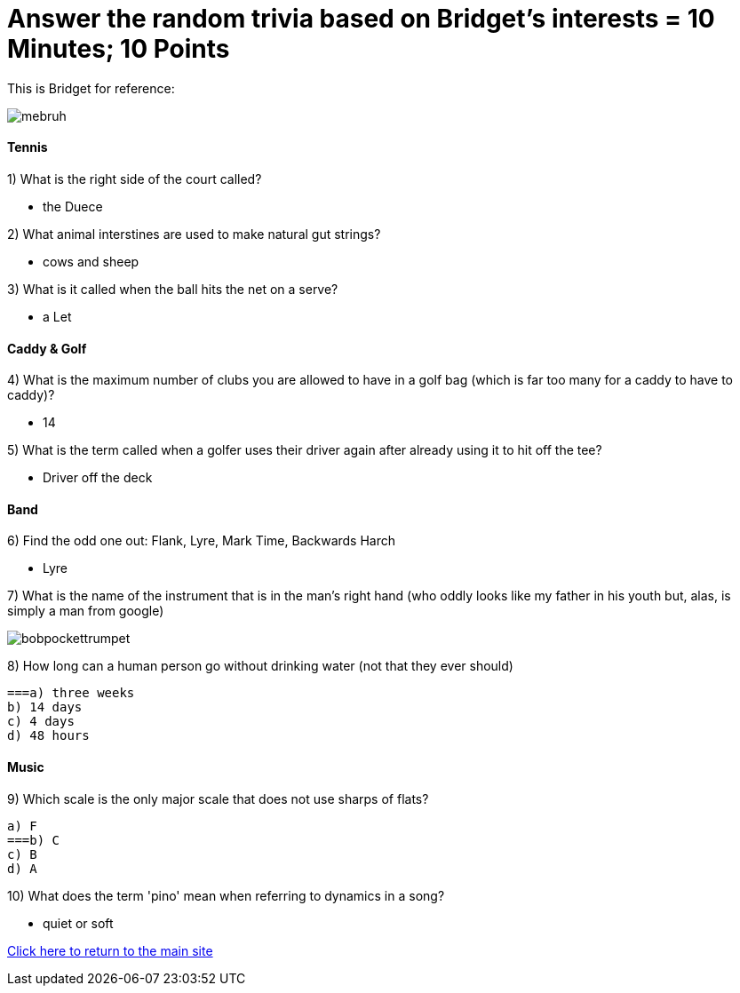 = Answer the random trivia based on Bridget's interests = 10 Minutes; 10 Points


This is Bridget for reference:

image:../../picturetime/mebruh.jpeg[]

==== Tennis

1) What is the right side of the court called?

- the Duece

2) What animal interstines are used to make natural gut strings?

- cows and sheep

3) What is it called when the ball hits the net on a serve?

- a Let

==== Caddy & Golf

4) What is the maximum number of clubs you are allowed to have in a golf bag (which is far too many for a caddy to have to caddy)?

- 14

5) What is the term called when a golfer uses their driver again after already using it to hit off the tee?

- Driver off the deck

==== Band

6) Find the odd one out: Flank, Lyre, Mark Time, Backwards Harch

- Lyre 

7) What is the name of the instrument that is in the man's right hand (who oddly looks like my father in his youth but, alas, is simply a man from google)

image:../../picturetime/bobpockettrumpet.jpeg[]

8) How long can a human person go without drinking water (not that they ever should)

    ===a) three weeks
    b) 14 days
    c) 4 days
    d) 48 hours

==== Music

9) Which scale is the only major scale that does not use sharps of flats? 

    a) F
    ===b) C
    c) B
    d) A

10) What does the term 'pino' mean when referring to dynamics in a song?

- quiet or soft



link:../index.html[Click here to return to the main site]